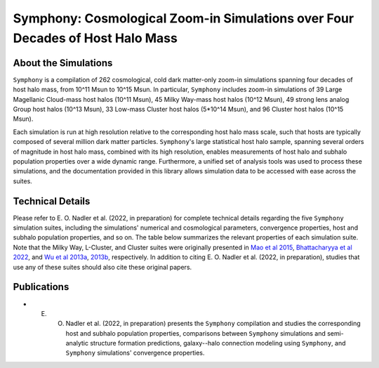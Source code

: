 Symphony: Cosmological Zoom-in Simulations over Four Decades of Host Halo Mass
===============

About the Simulations
------------

``Symphony`` is a compilation of 262 cosmological, cold dark matter-only zoom-in simulations spanning four decades of host halo mass, from 10^11 Msun to 10^15 Msun. In particular, ``Symphony`` includes zoom-in simulations of 39 Large Magellanic Cloud-mass host halos (10^11 Msun), 45 Milky Way-mass host halos (10^12 Msun), 49 strong lens analog Group host halos (10^13 Msun), 33 Low-mass Cluster host halos (5*10^14 Msun), and 96 Cluster host halos (10^15 Msun).

Each simulation is run at high resolution relative to the corresponding host halo mass scale, such that hosts are typically composed of several million dark matter particles. ``Symphony``'s large statistical host halo sample, spanning several orders of magnitude in host halo mass, combined with its high resolution, enables measurements of host halo and subhalo population properties over a wide dynamic range. Furthermore, a unified set of analysis tools was used to process these simulations, and the documentation provided in this library allows simulation data to be accessed with ease across the suites.
	
.. image:: zoomin_grid.png
   :width: 1000

Technical Details
-----------------------

Please refer to E. O. Nadler et al. (2022, in preparation) for complete technical details regarding the five ``Symphony`` simulation suites, including the simulations' numerical and cosmological parameters, convergence properties, host and subhalo population properties, and so on. The table below summarizes the relevant properties of each simulation suite. Note that the Milky Way, L-Cluster, and Cluster suites were originally presented in `Mao et al 2015 <https://iopscience.iop.org/article/10.1088/0004-637X/810/1/21>`_, `Bhattacharyya et al 2022 <https://iopscience.iop.org/article/10.3847/1538-4357/ac68e9>`_, and `Wu et al 2013a <https://iopscience.iop.org/article/10.1088/0004-637X/763/2/70>`_, `2013b <https://iopscience.iop.org/article/10.1088/0004-637X/767/1/23>`_, respectively. In addition to citing E. O. Nadler et al. (2022, in preparation), studies that use any of these suites should also cite these original papers.

.. image:: symphony_table.png
   :width: 1000

Publications
------------------------------------------
   
* E. O. Nadler et al. (2022, in preparation) presents the ``Symphony`` compilation and studies the corresponding host and subhalo population properties, comparisons between ``Symphony`` simulations and semi-analytic structure formation predictions, galaxy--halo connection modeling using ``Symphony``, and ``Symphony`` simulations' convergence properties.
